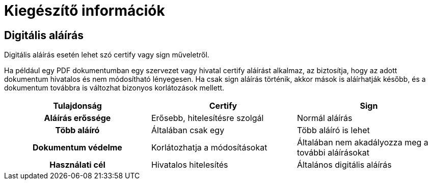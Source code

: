 = Kiegészítő információk [[additional]]

:table-caption!: 
[[digitalSign]]
== Digitális aláírás

Digitális aláírás esetén lehet szó certify vagy sign műveletről.

Ha például egy PDF dokumentumban egy szervezet vagy hivatal certify aláírást alkalmaz, az biztosítja, hogy az adott dokumentum hivatalos és nem módosítható lényegesen. Ha csak sign aláírás történik, akkor mások is aláírhatják később, és a dokumentum továbbra is változhat bizonyos korlátozások mellett.

[cols="1h,1,1"]
|=== 
|Tulajdonság |Certify |Sign

|Aláírás erőssége
|Erősebb, hitelesítésre szolgál
|Normál aláírás

|Több aláíró
|Általában csak egy
|Több aláíró is lehet

|Dokumentum védelme
|Korlátozhatja a módosításokat
|Általában nem akadályozza meg a további aláírásokat

|Használati cél
|Hivatalos hitelesítés
|Általános digitális aláírás
|===